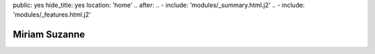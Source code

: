 public: yes
hide_title: yes
location: 'home'
.. after:
..   - include: 'modules/_summary.html.j2'
..   - include: 'modules/_features.html.j2'


Miriam Suzanne
==============


.. callmacro:: content.macros.j2#intro
  :title: 'Hello Lovely –'
  :action: 'start a conversation'
  :url: '/contact/'

  I’m a web developer, consultant, and artist:
  following my curiosity across media –
  exploring, building, and sharing collaborative experiences.
